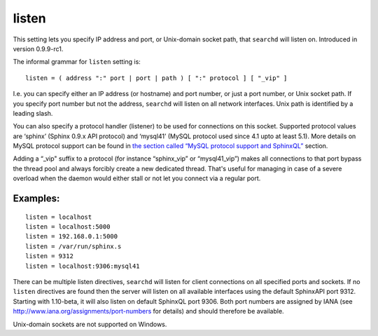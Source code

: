 listen
~~~~~~

This setting lets you specify IP address and port, or Unix-domain socket
path, that ``searchd`` will listen on. Introduced in version 0.9.9-rc1.

The informal grammar for ``listen`` setting is:

::


    listen = ( address ":" port | port | path ) [ ":" protocol ] [ "_vip" ]

I.e. you can specify either an IP address (or hostname) and port number,
or just a port number, or Unix socket path. If you specify port number
but not the address, ``searchd`` will listen on all network interfaces.
Unix path is identified by a leading slash.

You can also specify a protocol handler (listener) to be used for
connections on this socket. Supported protocol values are ‘sphinx’
(Sphinx 0.9.x API protocol) and ‘mysql41’ (MySQL protocol used since 4.1
upto at least 5.1). More details on MySQL protocol support can be found
in `the section called “MySQL protocol support and
SphinxQL” <../../mysql_protocol_support_and_sphinxql.rst>`__ section.

Adding a “\_vip" suffix to a protocol (for instance “sphinx\_vip” or
“mysql41\_vip”) makes all connections to that port bypass the thread
pool and always forcibly create a new dedicated thread. That's useful
for managing in case of a severe overload when the daemon would either
stall or not let you connect via a regular port.

Examples:
^^^^^^^^^

::


    listen = localhost
    listen = localhost:5000
    listen = 192.168.0.1:5000
    listen = /var/run/sphinx.s
    listen = 9312
    listen = localhost:9306:mysql41

There can be multiple listen directives, ``searchd`` will listen for
client connections on all specified ports and sockets. If no ``listen``
directives are found then the server will listen on all available
interfaces using the default SphinxAPI port 9312. Starting with
1.10-beta, it will also listen on default SphinxQL port 9306. Both port
numbers are assigned by IANA (see
http://www.iana.org/assignments/port-numbers for details) and should
therefore be available.

Unix-domain sockets are not supported on Windows.
